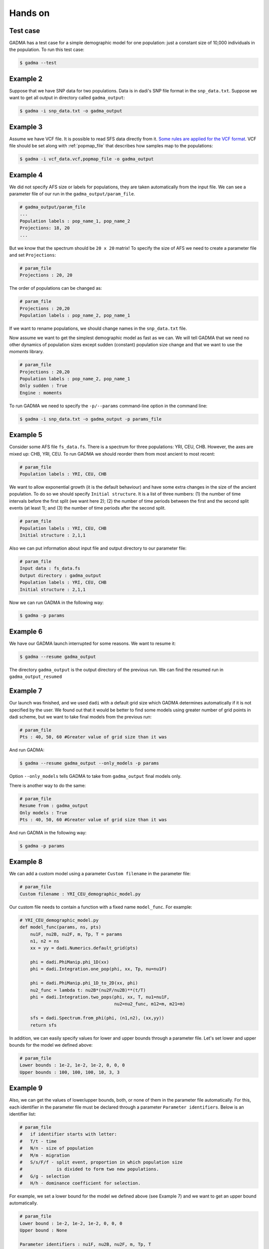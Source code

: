 Hands on
==========

Test case
-----------

GADMA has a test case for a simple demographic model for one population: just a constant size of 10,000 individuals in the population. To run this test case:

.. code-block:: console

   $ gadma --test

Example 2
------------

Suppose that we have SNP data for two populations. Data is in dadi's SNP file format in the ``snp_data.txt``. Suppose we want to get all output in directory called ``gadma_output``:


.. code-block:: console

   $ gadma -i snp_data.txt -o gadma_output

Example 3
----------

Assume we have VCF file. It is possible to read SFS data directly from it. `Some rules are applied for the VCF format <input_data/vcf_data_format.rst>`__. VCF file should be set along with :ref:`popmap_file` that describes how samples map to the populations:

.. code-block:: console

   $ gadma -i vcf_data.vcf,popmap_file -o gadma_output


Example 4
-----------

We did not specify AFS size or labels for populations, they are taken automatically from the input file. We can see a parameter file of our run in the ``gadma_output/param_file``.


.. code-block:: none

   # gadma_output/param_file
   ...
   Population labels : pop_name_1, pop_name_2
   Projections: 18, 20
   ...


But we know that the spectrum should be ``20 x 20`` matrix! To specify the size of AFS we need to create a parameter file and set ``Projections``:

.. code-block:: none

   # param_file
   Projections : 20, 20

The order of populations can be changed as:

.. code-block:: none

   # param_file
   Projections : 20,20
   Population labels : pop_name_2, pop_name_1

If we want to rename populations, we should change names in the ``snp_data.txt`` file.

Now assume we want to get the simplest demographic model as fast as we can. We will tell GADMA that we need no other dynamics of population sizes except sudden (constant) population size change and that we want to use the *moments* library.

.. code-block:: none

   # param_file
   Projections : 20,20
   Population labels : pop_name_2, pop_name_1
   Only sudden : True
   Engine : moments


To run GADMA we need to specify the ``-p/--params`` command-line option in the command line:

.. code-block:: console

   $ gadma -i snp_data.txt -o gadma_output -p params_file

Example 5
-----------

Consider some AFS file ``fs_data.fs``. There is a spectrum for three populations: YRI, CEU, CHB. However, the axes are mixed up: CHB, YRI, CEU. To run GADMA we should reorder them from most ancient to most recent:

.. code-block:: none

   # param_file
   Population labels : YRI, CEU, CHB


We want to allow exponential growth (it is the default behaviour) and have some extra changes in the size of the ancient population. To do so we should specify ``Initial structure``. It is a list of three numbers: (1) the number of time intervals before the first split (we want here 2); (2) the number of time periods between the first and the second split events (at least 1); and (3) the number of time periods after the  second split.

.. code-block:: none

   # param_file
   Population labels : YRI, CEU, CHB
   Initial structure : 2,1,1

Also we can put information about input file and output directory to our parameter file:

.. code-block:: none

   # param_file
   Input data : fs_data.fs
   Output directory : gadma_output
   Population labels : YRI, CEU, CHB
   Initial structure : 2,1,1

Now we can run GADMA in the following way:

.. code-block:: console

   $ gadma -p params


Example 6
------------

We have our GADMA launch interrupted for some reasons. We want to resume it:

.. code-block:: console

   $ gadma --resume gadma_output

The directory ``gadma_output`` is the output directory of the previous run. We can find the resumed run in ``gadma_output_resumed``


Example 7
-------------

Our launch was finished, and we used ``dadi`` with a default grid size which GADMA determines automatically if it is not specified by the user. We found out that it would be better to find some models using greater number of grid points in dadi scheme, but we want to take final models from the previous run:

.. code-block:: none

   # param_file
   Pts : 40, 50, 60 #Greater value of grid size than it was


And run GADMA:

.. code-block:: console

   $ gadma --resume gadma_output --only_models -p params 


Option ``--only_models`` tells GADMA to take from ``gadma_output`` final models only.

There is another way to do the same:

.. code-block:: none

   # param_file
   Resume from : gadma_output
   Only models : True
   Pts : 40, 50, 60 #Greater value of grid size than it was

And run GADMA in the following way:

.. code-block:: console

   $ gadma -p params


Example 8
-----------

We can add a custom model using a parameter ``Custom filename`` in the parameter file:

.. code-block:: none

   # param_file
   Custom filename : YRI_CEU_demographic_model.py

Our custom file needs to contain a function with a fixed name ``model_func``. For example:

.. code-block:: python

   # YRI_CEU_demographic_model.py
   def model_func(params, ns, pts)
       nu1F, nu2B, nu2F, m, Tp, T = params
       n1, n2 = ns
       xx = yy = dadi.Numerics.default_grid(pts)
   
       phi = dadi.PhiManip.phi_1D(xx)
       phi = dadi.Integration.one_pop(phi, xx, Tp, nu=nu1F)
   
       phi = dadi.PhiManip.phi_1D_to_2D(xx, phi)
       nu2_func = lambda t: nu2B*(nu2F/nu2B)**(t/T)
       phi = dadi.Integration.two_pops(phi, xx, T, nu1=nu1F,
                                       nu2=nu2_func, m12=m, m21=m)
   
       sfs = dadi.Spectrum.from_phi(phi, (n1,n2), (xx,yy))
       return sfs

In addition, we can easily specify values for lower and upper bounds through a parameter file. Let's set lower and upper bounds for the model we defined above:

.. code-block:: none

   # param_file
   Lower bounds : 1e-2, 1e-2, 1e-2, 0, 0, 0
   Upper bounds : 100, 100, 100, 10, 3, 3

Example 9
------------

Also, we can get the values of lower/upper bounds, both, or none of them in the parameter file automatically. For this, each identifier in the parameter file must be declared through a parameter ``Parameter identifiers``. Below is an identifier list:

.. code-block:: none

   # param_file
   #   if identifier starts with letter:
   #   T/t - time
   #   N/n - size of population
   #   M/m - migration
   #   S/s/F/f - split event, proportion in which population size
   #             is divided to form two new populations.
   #   G/g - selection
   #   H/h - dominance coefficient for selection.

For example, we set a lower bound for the model we defined above (see Example 7) and we want to get an upper bound automatically.

.. code-block:: none

   # param_file
   Lower bound : 1e-2, 1e-2, 1e-2, 0, 0, 0
   Upper bound : None

   Parameter identifiers : nu1F, nu2B, nu2F, m, Tp, T

If the custom function has first line line ``par1, par2, ... = params`` then option ``Parameter identifiers`` could be missed and GADMA will take this option from the function.

Example YRI, CEU
-------------------

GADMA has an example of the parameter file ``example_params``. To run GADMA with this parameters one should just run from GADMA's home directory:

.. code-block:: console

   $ gadma -p example_params
